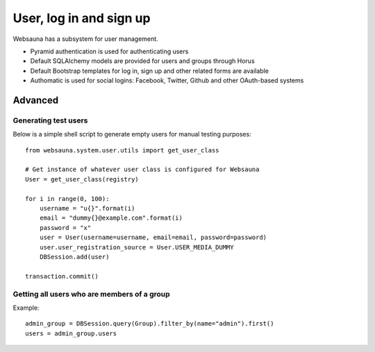 ========================
User, log in and sign up
========================

Websauna has a subsystem for user management.

* Pyramid authentication is used for authenticating users

* Default SQLAlchemy models are provided for users and groups through Horus

* Default Bootstrap templates for log in, sign up and other related forms are available

* Authomatic is used for social logins: Facebook, Twitter, Github and other OAuth-based systems


Advanced
========

Generating test users
---------------------

Below is a simple shell script to generate empty users for manual testing purposes::

    from websauna.system.user.utils import get_user_class

    # Get instance of whatever user class is configured for Websauna
    User = get_user_class(registry)

    for i in range(0, 100):
        username = "u{}".format(i)
        email = "dummy{}@example.com".format(i)
        password = "x"
        user = User(username=username, email=email, password=password)
        user.user_registration_source = User.USER_MEDIA_DUMMY
        DBSession.add(user)

    transaction.commit()


Getting all users who are members of a group
--------------------------------------------

Example::

    admin_group = DBSession.query(Group).filter_by(name="admin").first()
    users = admin_group.users